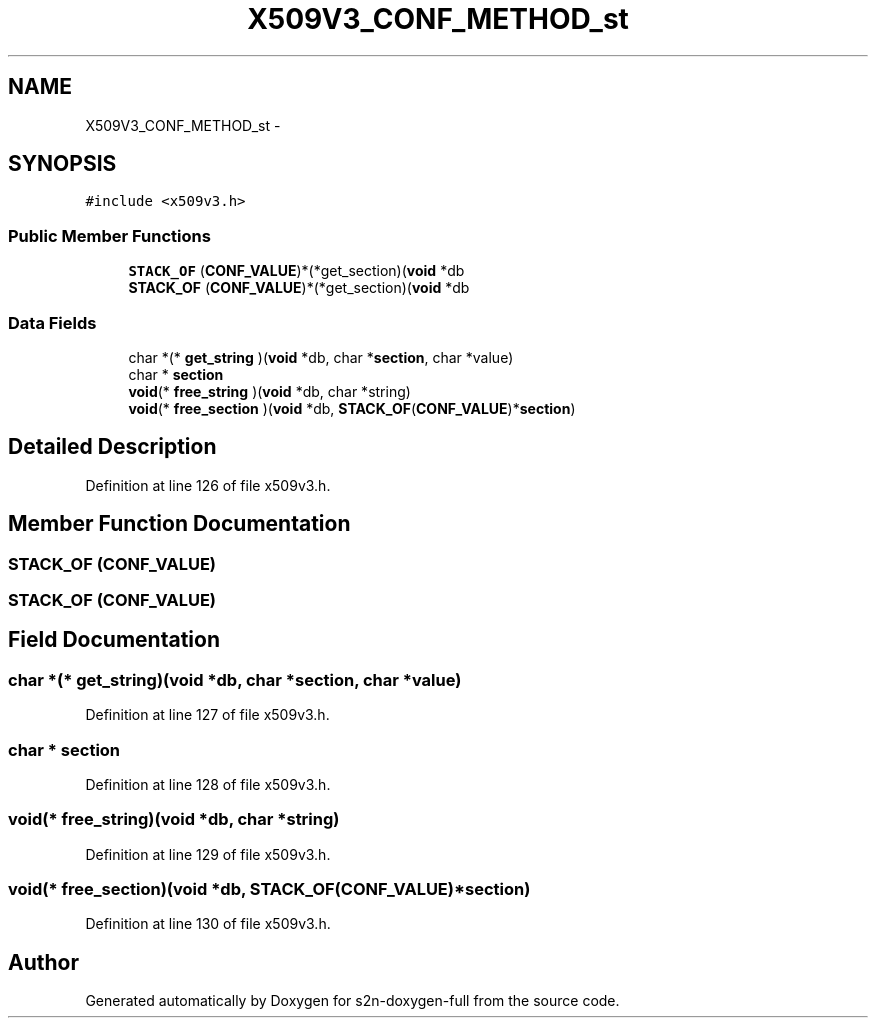 .TH "X509V3_CONF_METHOD_st" 3 "Fri Aug 19 2016" "s2n-doxygen-full" \" -*- nroff -*-
.ad l
.nh
.SH NAME
X509V3_CONF_METHOD_st \- 
.SH SYNOPSIS
.br
.PP
.PP
\fC#include <x509v3\&.h>\fP
.SS "Public Member Functions"

.in +1c
.ti -1c
.RI "\fBSTACK_OF\fP (\fBCONF_VALUE\fP)*(*get_section)(\fBvoid\fP *db"
.br
.ti -1c
.RI "\fBSTACK_OF\fP (\fBCONF_VALUE\fP)*(*get_section)(\fBvoid\fP *db"
.br
.in -1c
.SS "Data Fields"

.in +1c
.ti -1c
.RI "char *(* \fBget_string\fP )(\fBvoid\fP *db, char *\fBsection\fP, char *value)"
.br
.ti -1c
.RI "char * \fBsection\fP"
.br
.ti -1c
.RI "\fBvoid\fP(* \fBfree_string\fP )(\fBvoid\fP *db, char *string)"
.br
.ti -1c
.RI "\fBvoid\fP(* \fBfree_section\fP )(\fBvoid\fP *db, \fBSTACK_OF\fP(\fBCONF_VALUE\fP)*\fBsection\fP)"
.br
.in -1c
.SH "Detailed Description"
.PP 
Definition at line 126 of file x509v3\&.h\&.
.SH "Member Function Documentation"
.PP 
.SS "STACK_OF (\fBCONF_VALUE\fP)"

.SS "STACK_OF (\fBCONF_VALUE\fP)"

.SH "Field Documentation"
.PP 
.SS "char *(* get_string)(\fBvoid\fP *db, char *\fBsection\fP, char *value)"

.PP
Definition at line 127 of file x509v3\&.h\&.
.SS "char * section"

.PP
Definition at line 128 of file x509v3\&.h\&.
.SS "\fBvoid\fP(* free_string)(\fBvoid\fP *db, char *string)"

.PP
Definition at line 129 of file x509v3\&.h\&.
.SS "\fBvoid\fP(* free_section)(\fBvoid\fP *db, \fBSTACK_OF\fP(\fBCONF_VALUE\fP)*\fBsection\fP)"

.PP
Definition at line 130 of file x509v3\&.h\&.

.SH "Author"
.PP 
Generated automatically by Doxygen for s2n-doxygen-full from the source code\&.
